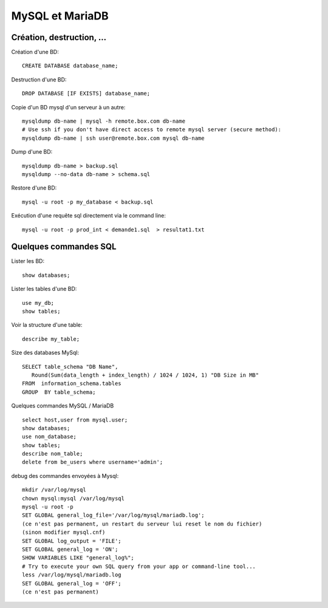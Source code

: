 MySQL et MariaDB
================

Création, destruction, ...
--------------------------

Création d'une BD::

   CREATE DATABASE database_name;
   
Destruction d'une BD::

   DROP DATABASE [IF EXISTS] database_name;   
   
Copie d'un BD mysql d'un serveur à un autre::

   mysqldump db-name | mysql -h remote.box.com db-name
   # Use ssh if you don't have direct access to remote mysql server (secure method):
   mysqldump db-name | ssh user@remote.box.com mysql db-name

Dump d'une BD::

   mysqldump db-name > backup.sql
   mysqldump --no-data db-name > schema.sql
   
Restore d'une BD::

   mysql -u root -p my_database < backup.sql

Exécution d'une requête sql directement via le command line::

   mysql -u root -p prod_int < demande1.sql  > resultat1.txt

Quelques commandes SQL
----------------------

Lister les BD::

   show databases;
   
Lister les tables d'une BD::

   use my_db;
   show tables;
   
Voir la structure d'une table::

   describe my_table;

Size des databases MySql::

   SELECT table_schema "DB Name", 
      Round(Sum(data_length + index_length) / 1024 / 1024, 1) "DB Size in MB" 
   FROM  information_schema.tables 
   GROUP  BY table_schema;

Quelques commandes MySQL / MariaDB ::

   select host,user from mysql.user;
   show databases;
   use nom_database;
   show tables;
   describe nom_table;
   delete from be_users where username='admin';

debug des commandes envoyées à Mysql::

   mkdir /var/log/mysql
   chown mysql:mysql /var/log/mysql
   mysql -u root -p
   SET GLOBAL general_log_file='/var/log/mysql/mariadb.log';
   (ce n'est pas permanent, un restart du serveur lui reset le nom du fichier)
   (sinon modifier mysql.cnf)
   SET GLOBAL log_output = 'FILE';
   SET GLOBAL general_log = 'ON';
   SHOW VARIABLES LIKE "general_log%";
   # Try to execute your own SQL query from your app or command-line tool...
   less /var/log/mysql/mariadb.log
   SET GLOBAL general_log = 'OFF';
   (ce n'est pas permanent)
